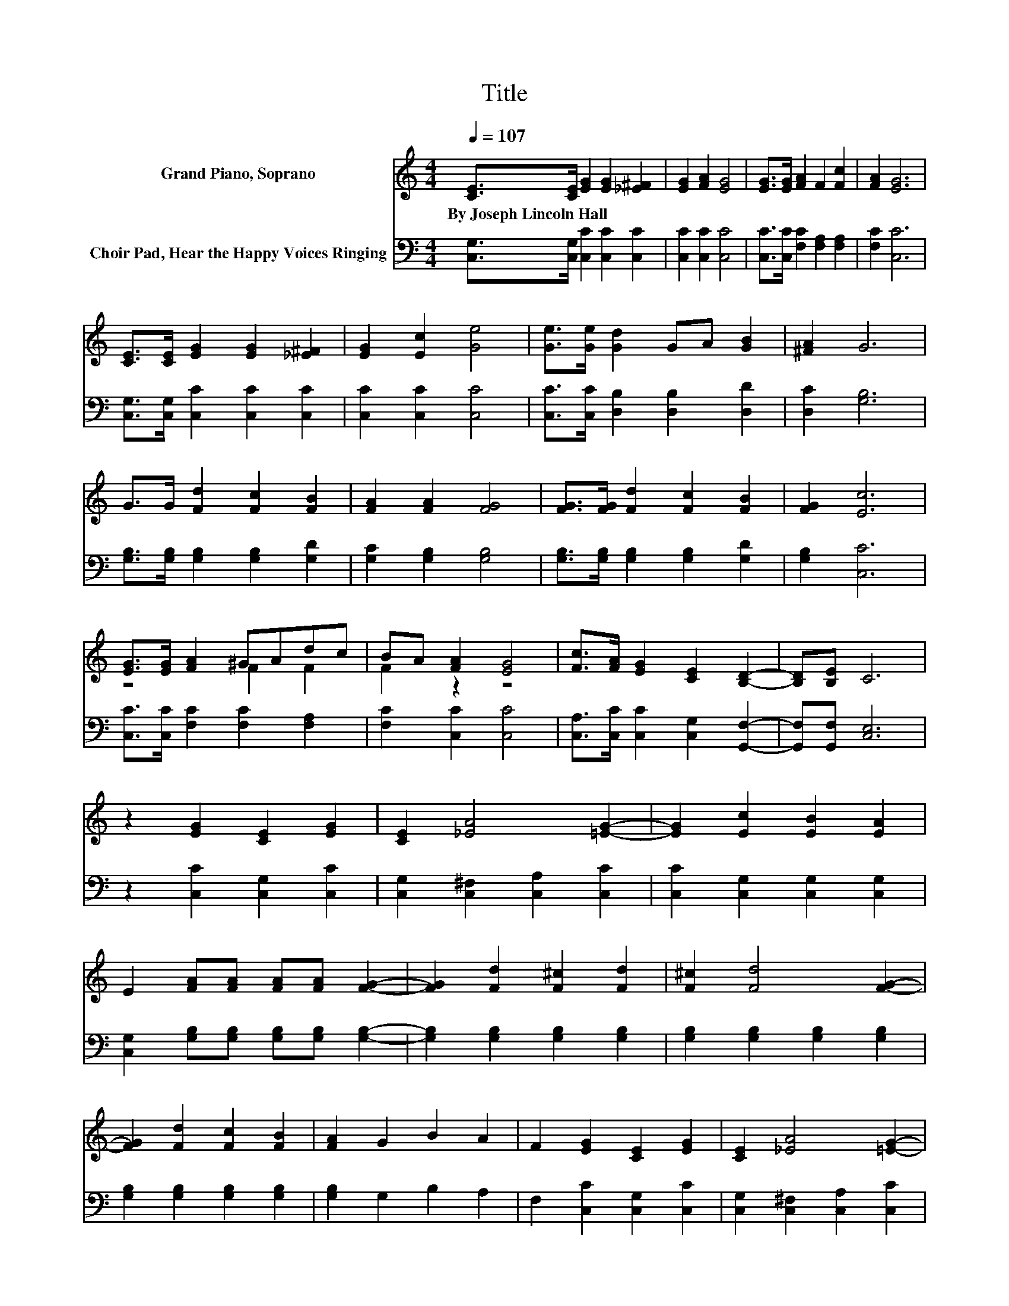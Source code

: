 X:1
T:Title
%%score ( 1 2 ) 3
L:1/8
Q:1/4=107
M:4/4
K:C
V:1 treble nm="Grand Piano, Soprano"
V:2 treble 
V:3 bass nm="Choir Pad, Hear the Happy Voices Ringing"
V:1
 [CE]>[CE] [EG]2 [EG]2 [_E^F]2 | [EG]2 [FA]2 [EG]4 | [EG]>[EG] [FA]2 F2 [Fc]2 | [FA]2 [EG]6 | %4
w: By~Joseph~Lincoln~Hall * * * *||||
 [CE]>[CE] [EG]2 [EG]2 [_E^F]2 | [EG]2 [Ec]2 [Ge]4 | [Ge]>[Ge] [Gd]2 GA [GB]2 | [^FA]2 G6 | %8
w: ||||
 G>G [Fd]2 [Fc]2 [FB]2 | [FA]2 [FA]2 [FG]4 | [FG]>[FG] [Fd]2 [Fc]2 [FB]2 | [FG]2 [Ec]6 | %12
w: ||||
 [EG]>[EG] [FA]2 ^GAdc | BA [FA]2 [EG]4 | [Fc]>[FA] [EG]2 [CE]2 [B,D]2- | [B,D][B,E] C6 | %16
w: ||||
 z2 [EG]2 [CE]2 [EG]2 | [CE]2 [_EA]4 [=EG]2- | [EG]2 [Ec]2 [EB]2 [EA]2 | %19
w: |||
 E2 [FA][FA] [FA][FA] [FG]2- | [FG]2 [Fd]2 [F^c]2 [Fd]2 | [F^c]2 [Fd]4 [FG]2- | %22
w: |||
 [FG]2 [Fd]2 [Fc]2 [FB]2 | [FA]2 G2 B2 A2 | F2 [EG]2 [CE]2 [EG]2 | [CE]2 [_EA]4 [=EG]2- | %26
w: ||||
 [EG]2 [Ec][Ec] [Ec][Ec] [Ec]2 | [Ec]2 B4- [DB]2 | z2 [CA][FA] [FA][FA] [FB]2 | %29
w: |||
 [Fc]2 [EG][EG] [EG][EG] [Ec]2 | [Ee]2 [Fd][Fd] [Fd][Fd] [FA]2 | [FB]2 [Ec]6- | [Ec]2 z2 z4 |] %33
w: ||||
V:2
 x8 | x8 | x8 | x8 | x8 | x8 | x8 | x8 | x8 | x8 | x8 | x8 | z4 F2 F2 | F2 z2 z4 | x8 | x8 | x8 | %17
 x8 | x8 | x8 | x8 | x8 | x8 | x8 | x8 | x8 | x8 | z2 E4 z2 | x8 | x8 | x8 | x8 | x8 |] %33
V:3
 [C,G,]>[C,G,] [C,C]2 [C,C]2 [C,C]2 | [C,C]2 [C,C]2 [C,C]4 | [C,C]>[C,C] [F,C]2 [F,A,]2 [F,A,]2 | %3
 [F,C]2 [C,C]6 | [C,G,]>[C,G,] [C,C]2 [C,C]2 [C,C]2 | [C,C]2 [C,C]2 [C,C]4 | %6
 [C,C]>[C,C] [D,B,]2 [D,B,]2 [D,D]2 | [D,C]2 [G,B,]6 | [G,B,]>[G,B,] [G,B,]2 [G,B,]2 [G,D]2 | %9
 [G,C]2 [G,B,]2 [G,B,]4 | [G,B,]>[G,B,] [G,B,]2 [G,B,]2 [G,D]2 | [G,B,]2 [C,C]6 | %12
 [C,C]>[C,C] [F,C]2 [F,C]2 [F,A,]2 | [F,C]2 [C,C]2 [C,C]4 | [C,A,]>[C,C] [C,C]2 [C,G,]2 [G,,F,]2- | %15
 [G,,F,][G,,F,] [C,E,]6 | z2 [C,C]2 [C,G,]2 [C,C]2 | [C,G,]2 [C,^F,]2 [C,A,]2 [C,C]2 | %18
 [C,C]2 [C,G,]2 [C,G,]2 [C,G,]2 | [C,G,]2 [G,B,][G,B,] [G,B,][G,B,] [G,B,]2- | %20
 [G,B,]2 [G,B,]2 [G,B,]2 [G,B,]2 | [G,B,]2 [G,B,]2 [G,B,]2 [G,B,]2 | %22
 [G,B,]2 [G,B,]2 [G,B,]2 [G,B,]2 | [G,B,]2 G,2 B,2 A,2 | F,2 [C,C]2 [C,G,]2 [C,C]2 | %25
 [C,G,]2 [C,^F,]2 [C,A,]2 [C,C]2 | [C,C]2 [C,G,][C,G,] [C,G,][C,G,] [C,G,]2 | [C,G,]2 [E,^G,]6 | %28
 z2 [F,A,][F,C] [F,C][F,C] [F,B,]2 | [F,A,]2 [G,C][G,C] [G,C][G,C] [G,C]2 | %30
 [G,C]2 [G,B,][G,B,] [G,B,][G,B,] [G,D]2 | [G,D]2 [C,C]6- | [C,C]2 z2 z4 |] %33

